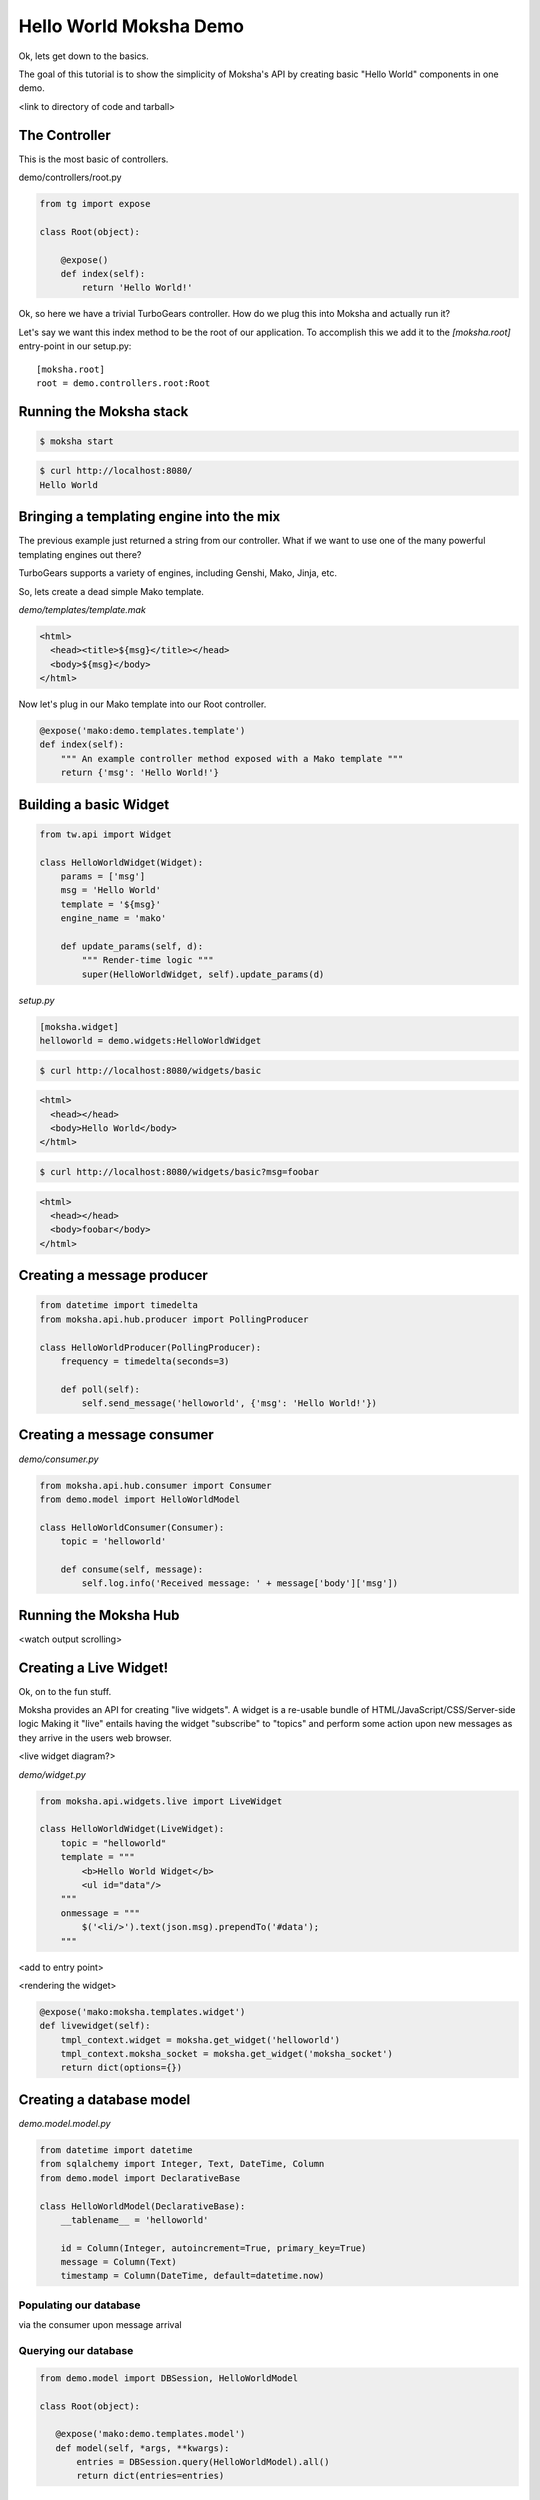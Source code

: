 =======================
Hello World Moksha Demo
=======================

Ok, lets get down to the basics.

The goal of this tutorial is to show the simplicity of Moksha's API by creating
basic "Hello World" components in one demo.

<link to directory of code and tarball>

The Controller
--------------

This is the most basic of controllers.

demo/controllers/root.py

.. code-block:: python

   from tg import expose

   class Root(object):

       @expose()
       def index(self):
           return 'Hello World!'


Ok, so here we have a trivial TurboGears controller.  How do we plug this into Moksha and actually run it?

Let's say we want this index method to be the root of our application.  To accomplish this we add it to the `[moksha.root]` entry-point in our setup.py::

    [moksha.root]
    root = demo.controllers.root:Root


Running the Moksha stack
------------------------

.. code-block:: bash

   $ moksha start

.. code-block:: bash

   $ curl http://localhost:8080/
   Hello World

Bringing a templating engine into the mix
-----------------------------------------

The previous example just returned a string from our controller.  What if we
want to use one of the many powerful templating engines out there?

TurboGears supports a variety of engines, including Genshi, Mako, Jinja, etc.

So, lets create a dead simple Mako template.

`demo/templates/template.mak`

.. code-block:: html

   <html>
     <head><title>${msg}</title></head>
     <body>${msg}</body>
   </html>


Now let's plug in our Mako template into our Root controller.

.. code-block:: python

   @expose('mako:demo.templates.template')
   def index(self):
       """ An example controller method exposed with a Mako template """
       return {'msg': 'Hello World!'}


Building a basic Widget
-----------------------

.. code-block:: python

   from tw.api import Widget

   class HelloWorldWidget(Widget):
       params = ['msg']
       msg = 'Hello World'
       template = '${msg}'
       engine_name = 'mako'

       def update_params(self, d):
           """ Render-time logic """
           super(HelloWorldWidget, self).update_params(d)


`setup.py`

.. code-block:: python

   [moksha.widget]
   helloworld = demo.widgets:HelloWorldWidget

.. code-block:: bash

   $ curl http://localhost:8080/widgets/basic

.. code-block:: html

   <html>
     <head></head>
     <body>Hello World</body>
   </html>

.. code-block:: bash

   $ curl http://localhost:8080/widgets/basic?msg=foobar

.. code-block:: html

   <html>
     <head></head>
     <body>foobar</body>
   </html>

.. seealso::

   `ToscaWidgets documentation <http://toscawidgets.org/documentation/ToscaWidgets>`_
   `ToscaWidgets2 documentation <http://toscawidgets.org/documentation/tw2.core>`_

Creating a message producer
---------------------------

.. code-block:: python

   from datetime import timedelta
   from moksha.api.hub.producer import PollingProducer

   class HelloWorldProducer(PollingProducer):
       frequency = timedelta(seconds=3)

       def poll(self):
           self.send_message('helloworld', {'msg': 'Hello World!'})


Creating a message consumer
---------------------------

`demo/consumer.py`

.. code-block:: python

   from moksha.api.hub.consumer import Consumer
   from demo.model import HelloWorldModel

   class HelloWorldConsumer(Consumer):
       topic = 'helloworld'

       def consume(self, message):
           self.log.info('Received message: ' + message['body']['msg'])


Running the Moksha Hub
----------------------
<watch output scrolling>

Creating a Live Widget!
-----------------------

Ok, on to the fun stuff.

Moksha provides an API for creating "live widgets".  A widget is a re-usable
bundle of HTML/JavaScript/CSS/Server-side logic   Making it "live" entails
having the widget "subscribe" to "topics" and perform some action upon 
new messages as they arrive in the users web browser.

<live widget diagram?>

`demo/widget.py`

.. code-block:: python

   from moksha.api.widgets.live import LiveWidget

   class HelloWorldWidget(LiveWidget):
       topic = "helloworld"
       template = """
           <b>Hello World Widget</b>
           <ul id="data"/>
       """
       onmessage = """
           $('<li/>').text(json.msg).prependTo('#data');
       """

<add to entry point>

<rendering the widget>

.. code-block:: python

   @expose('mako:moksha.templates.widget')
   def livewidget(self):
       tmpl_context.widget = moksha.get_widget('helloworld')
       tmpl_context.moksha_socket = moksha.get_widget('moksha_socket')
       return dict(options={})


Creating a database model
-------------------------

`demo.model.model.py`

.. code-block:: python

   from datetime import datetime
   from sqlalchemy import Integer, Text, DateTime, Column
   from demo.model import DeclarativeBase

   class HelloWorldModel(DeclarativeBase):
       __tablename__ = 'helloworld'

       id = Column(Integer, autoincrement=True, primary_key=True)
       message = Column(Text)
       timestamp = Column(DateTime, default=datetime.now)


Populating our database
~~~~~~~~~~~~~~~~~~~~~~~
via the consumer upon message arrival

Querying our database
~~~~~~~~~~~~~~~~~~~~~

.. code-block:: python

   from demo.model import DBSession, HelloWorldModel

   class Root(object):

      @expose('mako:demo.templates.model')
      def model(self, *args, **kwargs):
          entries = DBSession.query(HelloWorldModel).all()
          return dict(entries=entries)


Caching
-------

.. code-block:: python

   from pylons import cache
   from demo.model import DBSession, HelloWorldModel

   class Root(object):

       @expose('mako:demo.templates.model')
       def model(self):
           mycache = cache.get_cache('helloworld')
           entries = mycache.get_value(key='entries', createfunc=self._get_entries,
                                       expiretime=3600)
           return dict(entries=entries)

       def _get_entries(self, *args, **kwargs):
           return DBSession.query(HelloWorldModel).all()
